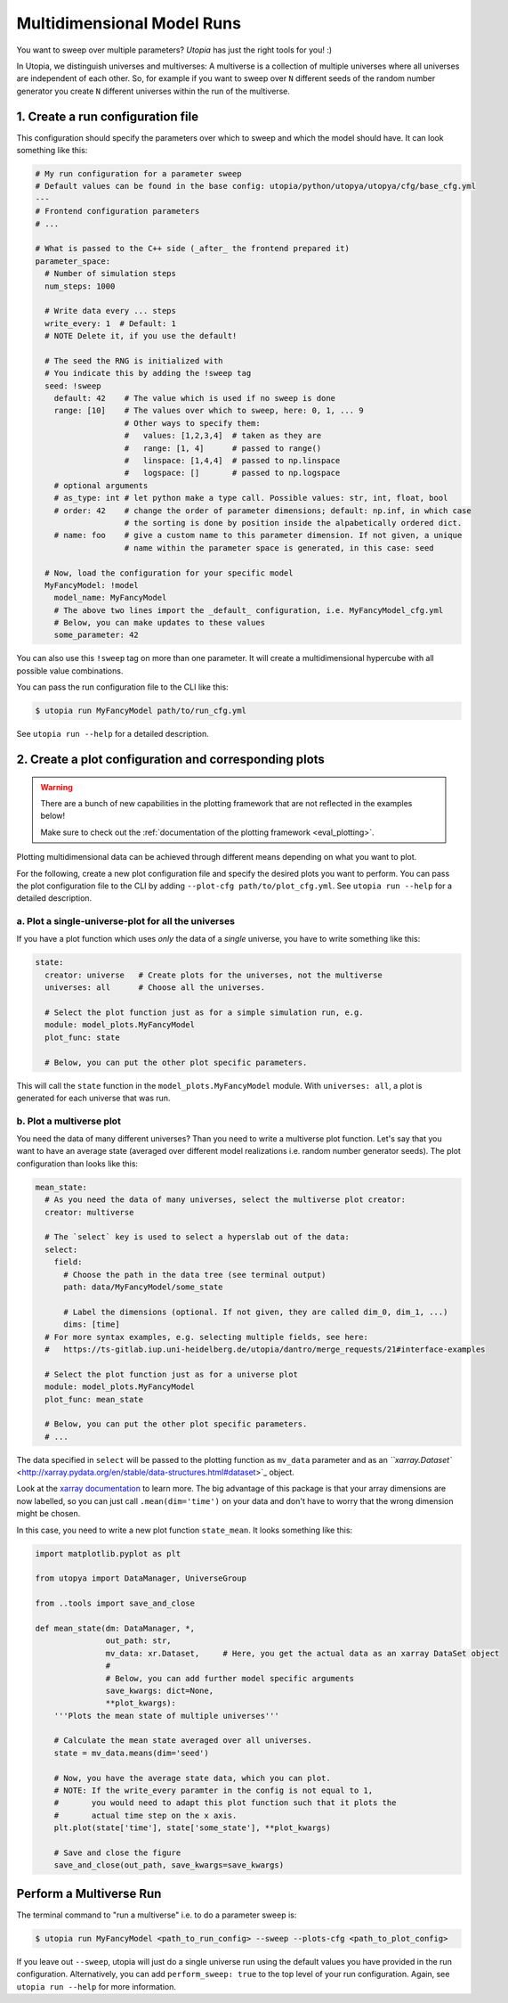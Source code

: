.. _run_parameter_sweeps:

Multidimensional Model Runs
===========================

You want to sweep over multiple parameters? *Utopia* has just the right tools for you! :)

In Utopia, we distinguish universes and multiverses: A multiverse is a collection of multiple universes where all universes are independent of each other.
So, for example if you want to sweep over ``N`` different seeds of the random number generator you create ``N`` different universes within the run of the multiverse.


1. Create a run configuration file
----------------------------------

This configuration should specify the parameters over which to sweep and which the model should have.
It can look something like this:

.. code-block:: yaml

   # My run configuration for a parameter sweep
   # Default values can be found in the base config: utopia/python/utopya/utopya/cfg/base_cfg.yml
   ---
   # Frontend configuration parameters
   # ...

   # What is passed to the C++ side (_after_ the frontend prepared it)
   parameter_space:
     # Number of simulation steps
     num_steps: 1000

     # Write data every ... steps
     write_every: 1  # Default: 1
     # NOTE Delete it, if you use the default!

     # The seed the RNG is initialized with
     # You indicate this by adding the !sweep tag
     seed: !sweep
       default: 42    # The value which is used if no sweep is done
       range: [10]    # The values over which to sweep, here: 0, 1, ... 9
                      # Other ways to specify them:
                      #   values: [1,2,3,4]  # taken as they are
                      #   range: [1, 4]      # passed to range()
                      #   linspace: [1,4,4]  # passed to np.linspace
                      #   logspace: []       # passed to np.logspace
       # optional arguments
       # as_type: int # let python make a type call. Possible values: str, int, float, bool
       # order: 42    # change the order of parameter dimensions; default: np.inf, in which case
                      # the sorting is done by position inside the alpabetically ordered dict.
       # name: foo    # give a custom name to this parameter dimension. If not given, a unique
                      # name within the parameter space is generated, in this case: seed

     # Now, load the configuration for your specific model
     MyFancyModel: !model
       model_name: MyFancyModel
       # The above two lines import the _default_ configuration, i.e. MyFancyModel_cfg.yml
       # Below, you can make updates to these values
       some_parameter: 42

You can also use this ``!sweep`` tag on more than one parameter.
It will create a multidimensional hypercube with all possible value combinations.

You can pass the run configuration file to the CLI like this:

.. code-block:: shell

   $ utopia run MyFancyModel path/to/run_cfg.yml

See ``utopia run --help`` for a detailed description.


2. Create a plot configuration and corresponding plots
------------------------------------------------------

.. warning::

    There are a bunch of new capabilities in the plotting framework that are not reflected in the examples below!

    Make sure to check out the :ref:`documentation of the plotting framework <eval_plotting>`.

Plotting multidimensional data can be achieved through different means depending on what you want to plot.

For the following, create a new plot configuration file and specify the desired plots you want to perform.
You can pass the plot configuration file to the CLI by adding ``--plot-cfg path/to/plot_cfg.yml``.
See ``utopia run --help`` for a detailed description.

a. Plot a single-universe-plot for all the universes
^^^^^^^^^^^^^^^^^^^^^^^^^^^^^^^^^^^^^^^^^^^^^^^^^^^^

If you have a plot function which uses *only* the data of a *single* universe, you have to write something like this:

.. code-block:: yaml

   state:
     creator: universe   # Create plots for the universes, not the multiverse
     universes: all      # Choose all the universes.

     # Select the plot function just as for a simple simulation run, e.g.
     module: model_plots.MyFancyModel
     plot_func: state

     # Below, you can put the other plot specific parameters.

This will call the ``state`` function in the ``model_plots.MyFancyModel`` module. With ``universes: all``\ , a plot is generated for each universe that was run.

b. Plot a multiverse plot
^^^^^^^^^^^^^^^^^^^^^^^^^

You need the data of many different universes? Than you need to write a multiverse plot function.
Let's say that you want to have an average state (averaged over different model realizations i.e. random number generator seeds).
The plot configuration than looks like this:

.. code-block:: yaml

   mean_state:
     # As you need the data of many universes, select the multiverse plot creator:
     creator: multiverse

     # The `select` key is used to select a hyperslab out of the data:
     select:
       field:
         # Choose the path in the data tree (see terminal output)
         path: data/MyFancyModel/some_state

         # Label the dimensions (optional. If not given, they are called dim_0, dim_1, ...)
         dims: [time]
     # For more syntax examples, e.g. selecting multiple fields, see here:
     #   https://ts-gitlab.iup.uni-heidelberg.de/utopia/dantro/merge_requests/21#interface-examples

     # Select the plot function just as for a universe plot
     module: model_plots.MyFancyModel
     plot_func: mean_state

     # Below, you can put the other plot specific parameters.
     # ...

The data specified in ``select`` will be passed to the plotting function as ``mv_data`` parameter and as an `\ ``xarray.Dataset`` <http://xarray.pydata.org/en/stable/data-structures.html#dataset>`_ object.

Look at the `xarray documentation <http://xarray.pydata.org/en/stable/>`_ to learn more. The big advantage of this package is that your array dimensions are now labelled, so you can just call ``.mean(dim='time')`` on your data and don't have to worry that the wrong dimension might be chosen.

In this case, you need to write a new plot function ``state_mean``. It looks something like this:

.. code-block:: python

   import matplotlib.pyplot as plt

   from utopya import DataManager, UniverseGroup

   from ..tools import save_and_close

   def mean_state(dm: DataManager, *,
                  out_path: str,
                  mv_data: xr.Dataset,     # Here, you get the actual data as an xarray DataSet object
                  #
                  # Below, you can add further model specific arguments
                  save_kwargs: dict=None,
                  **plot_kwargs):
       '''Plots the mean state of multiple universes'''

       # Calculate the mean state averaged over all universes.
       state = mv_data.means(dim='seed')

       # Now, you have the average state data, which you can plot.
       # NOTE: If the write_every paramter in the config is not equal to 1,
       #       you would need to adapt this plot function such that it plots the
       #       actual time step on the x axis.
       plt.plot(state['time'], state['some_state'], **plot_kwargs)

       # Save and close the figure
       save_and_close(out_path, save_kwargs=save_kwargs)


Perform a Multiverse Run
------------------------

The terminal command to "run a multiverse" i.e. to do a parameter sweep is:

.. code-block:: shell

   $ utopia run MyFancyModel <path_to_run_config> --sweep --plots-cfg <path_to_plot_config>

If you leave out ``--sweep``\ , utopia will just do a single universe run using the default values you have provided in the run configuration.
Alternatively, you can add ``perform_sweep: true`` to the top level of your run configuration.
Again, see ``utopia run --help`` for more information.
